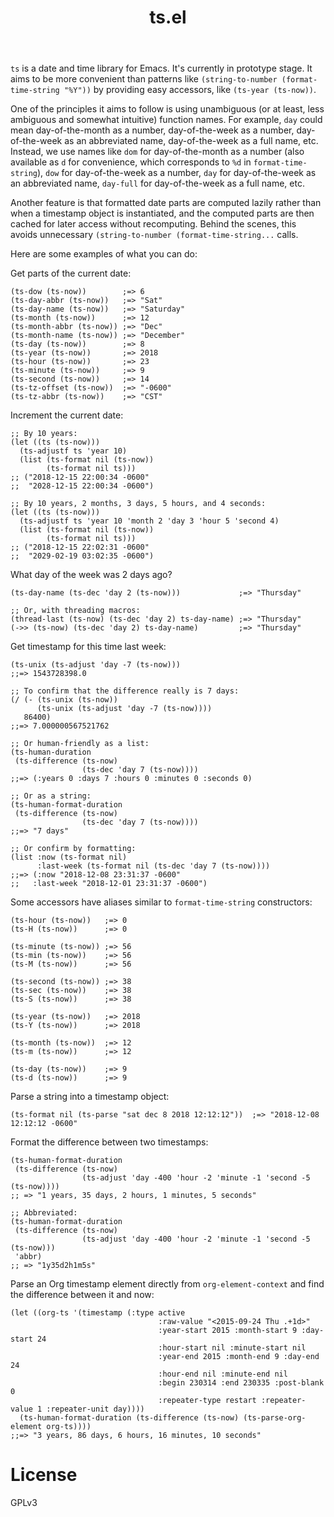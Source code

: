 #+TITLE: ts.el
#+PROPERTY: LOGGING nil

~ts~ is a date and time library for Emacs.  It's currently in prototype stage.  It aims to be more convenient than patterns like ~(string-to-number (format-time-string "%Y"))~ by providing easy accessors, like ~(ts-year (ts-now))~.

One of the principles it aims to follow is using unambiguous (or at least, less ambiguous and somewhat intuitive) function names.  For example, ~day~ could mean day-of-the-month as a number, day-of-the-week as a number, day-of-the-week as an abbreviated name, day-of-the-week as a full name, etc.  Instead, we use names like ~dom~ for day-of-the-month as a number (also available as ~d~ for convenience, which corresponds to ~%d~ in ~format-time-string~), ~dow~ for day-of-the-week as a number, ~day~ for day-of-the-week as an abbreviated name, ~day-full~ for day-of-the-week as a full name, etc.

Another feature is that formatted date parts are computed lazily rather than when a timestamp object is instantiated, and the computed parts are then cached for later access without recomputing.  Behind the scenes, this avoids unnecessary ~(string-to-number (format-time-string...~ calls.

Here are some examples of what you can do:

Get parts of the current date:

#+BEGIN_SRC elisp
  (ts-dow (ts-now))        ;=> 6
  (ts-day-abbr (ts-now))   ;=> "Sat"
  (ts-day-name (ts-now))   ;=> "Saturday"
  (ts-month (ts-now))      ;=> 12
  (ts-month-abbr (ts-now)) ;=> "Dec"
  (ts-month-name (ts-now)) ;=> "December"
  (ts-day (ts-now))        ;=> 8
  (ts-year (ts-now))       ;=> 2018
  (ts-hour (ts-now))       ;=> 23
  (ts-minute (ts-now))     ;=> 9
  (ts-second (ts-now))     ;=> 14
  (ts-tz-offset (ts-now))  ;=> "-0600"
  (ts-tz-abbr (ts-now))    ;=> "CST"
#+END_SRC

Increment the current date:

#+BEGIN_SRC elisp
  ;; By 10 years:
  (let ((ts (ts-now)))
    (ts-adjustf ts 'year 10)
    (list (ts-format nil (ts-now))
          (ts-format nil ts)))
  ;; ("2018-12-15 22:00:34 -0600"
  ;;  "2028-12-15 22:00:34 -0600")

  ;; By 10 years, 2 months, 3 days, 5 hours, and 4 seconds:
  (let ((ts (ts-now)))
    (ts-adjustf ts 'year 10 'month 2 'day 3 'hour 5 'second 4)
    (list (ts-format nil (ts-now))
          (ts-format nil ts)))
  ;; ("2018-12-15 22:02:31 -0600"
  ;;  "2029-02-19 03:02:35 -0600")
#+END_SRC

What day of the week was 2 days ago?

#+BEGIN_SRC elisp
  (ts-day-name (ts-dec 'day 2 (ts-now)))             ;=> "Thursday"

  ;; Or, with threading macros:
  (thread-last (ts-now) (ts-dec 'day 2) ts-day-name) ;=> "Thursday"
  (->> (ts-now) (ts-dec 'day 2) ts-day-name)         ;=> "Thursday"
#+END_SRC

Get timestamp for this time last week:

#+BEGIN_SRC elisp
  (ts-unix (ts-adjust 'day -7 (ts-now)))
  ;;=> 1543728398.0

  ;; To confirm that the difference really is 7 days:
  (/ (- (ts-unix (ts-now))
        (ts-unix (ts-adjust 'day -7 (ts-now))))
     86400)
  ;;=> 7.000000567521762

  ;; Or human-friendly as a list:
  (ts-human-duration
   (ts-difference (ts-now)
                  (ts-dec 'day 7 (ts-now))))
  ;;=> (:years 0 :days 7 :hours 0 :minutes 0 :seconds 0)

  ;; Or as a string:
  (ts-human-format-duration
   (ts-difference (ts-now)
                  (ts-dec 'day 7 (ts-now))))
  ;;=> "7 days"

  ;; Or confirm by formatting:
  (list :now (ts-format nil)
        :last-week (ts-format nil (ts-dec 'day 7 (ts-now))))
  ;;=> (:now "2018-12-08 23:31:37 -0600" 
  ;;   :last-week "2018-12-01 23:31:37 -0600")
#+END_SRC

Some accessors have aliases similar to ~format-time-string~ constructors:

#+BEGIN_SRC elisp
  (ts-hour (ts-now))   ;=> 0
  (ts-H (ts-now))      ;=> 0

  (ts-minute (ts-now)) ;=> 56
  (ts-min (ts-now))    ;=> 56
  (ts-M (ts-now))      ;=> 56

  (ts-second (ts-now)) ;=> 38
  (ts-sec (ts-now))    ;=> 38
  (ts-S (ts-now))      ;=> 38

  (ts-year (ts-now))   ;=> 2018
  (ts-Y (ts-now))      ;=> 2018

  (ts-month (ts-now))  ;=> 12
  (ts-m (ts-now))      ;=> 12

  (ts-day (ts-now))    ;=> 9
  (ts-d (ts-now))      ;=> 9
#+END_SRC

Parse a string into a timestamp object:

#+BEGIN_SRC elisp
  (ts-format nil (ts-parse "sat dec 8 2018 12:12:12"))  ;=> "2018-12-08 12:12:12 -0600"
#+END_SRC

Format the difference between two timestamps:

#+BEGIN_SRC elisp
  (ts-human-format-duration
   (ts-difference (ts-now)
                  (ts-adjust 'day -400 'hour -2 'minute -1 'second -5 (ts-now))))
  ;; => "1 years, 35 days, 2 hours, 1 minutes, 5 seconds"

  ;; Abbreviated:
  (ts-human-format-duration
   (ts-difference (ts-now)
                  (ts-adjust 'day -400 'hour -2 'minute -1 'second -5 (ts-now)))
   'abbr)
  ;; => "1y35d2h1m5s"
#+END_SRC

Parse an Org timestamp element directly from ~org-element-context~ and find the difference between it and now:

#+BEGIN_SRC elisp
  (let ((org-ts '(timestamp (:type active
                                   :raw-value "<2015-09-24 Thu .+1d>"
                                   :year-start 2015 :month-start 9 :day-start 24
                                   :hour-start nil :minute-start nil
                                   :year-end 2015 :month-end 9 :day-end 24
                                   :hour-end nil :minute-end nil
                                   :begin 230314 :end 230335 :post-blank 0
                                   :repeater-type restart :repeater-value 1 :repeater-unit day))))
    (ts-human-format-duration (ts-difference (ts-now) (ts-parse-org-element org-ts))))
  ;;=> "3 years, 86 days, 6 hours, 16 minutes, 10 seconds"
#+END_SRC

* License

GPLv3

# Local Variables:
# eval: (require 'org-make-toc)
# before-save-hook: org-make-toc
# org-export-with-properties: ()
# org-export-with-title: t
# End:
